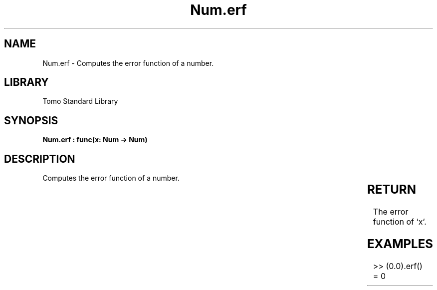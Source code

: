 '\" t
.\" Copyright (c) 2025 Bruce Hill
.\" All rights reserved.
.\"
.TH Num.erf 3 2025-04-19T14:30:40.362584 "Tomo man-pages"
.SH NAME
Num.erf \- Computes the error function of a number.

.SH LIBRARY
Tomo Standard Library
.SH SYNOPSIS
.nf
.BI "Num.erf : func(x: Num -> Num)"
.fi

.SH DESCRIPTION
Computes the error function of a number.


.TS
allbox;
lb lb lbx lb
l l l l.
Name	Type	Description	Default
x	Num	The number for which the error function is to be calculated. 	-
.TE
.SH RETURN
The error function of `x`.

.SH EXAMPLES
.EX
>> (0.0).erf()
= 0
.EE
